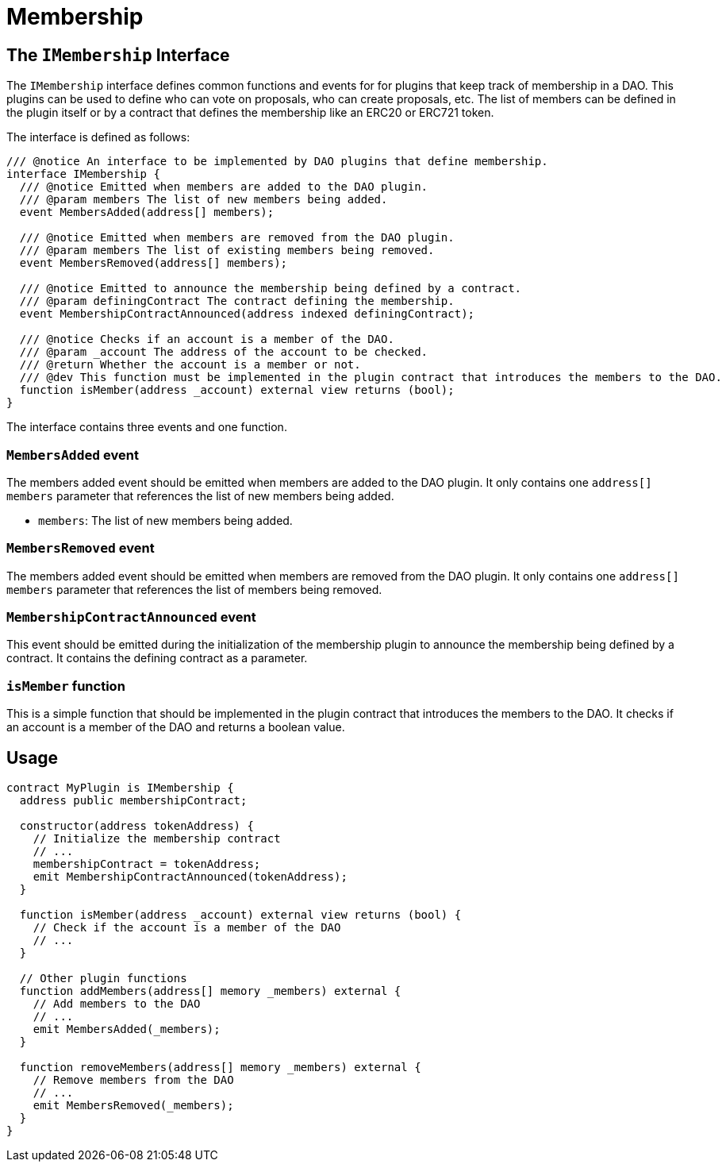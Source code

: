 = Membership

== The `IMembership` Interface

The `IMembership` interface defines common functions and events for for plugins that keep track of membership in a DAO. 
This plugins can be used to define who can vote on proposals, who can create proposals, etc. The list of members can be defined 
in the plugin itself or by a contract that defines the membership like an ERC20 or ERC721 token.

The interface is defined as follows:

```solidity title=
/// @notice An interface to be implemented by DAO plugins that define membership.
interface IMembership {
  /// @notice Emitted when members are added to the DAO plugin.
  /// @param members The list of new members being added.
  event MembersAdded(address[] members);

  /// @notice Emitted when members are removed from the DAO plugin.
  /// @param members The list of existing members being removed.
  event MembersRemoved(address[] members);

  /// @notice Emitted to announce the membership being defined by a contract.
  /// @param definingContract The contract defining the membership.
  event MembershipContractAnnounced(address indexed definingContract);

  /// @notice Checks if an account is a member of the DAO.
  /// @param _account The address of the account to be checked.
  /// @return Whether the account is a member or not.
  /// @dev This function must be implemented in the plugin contract that introduces the members to the DAO.
  function isMember(address _account) external view returns (bool);
}
```

The interface contains three events and one function.

### `MembersAdded` event

The members added event should be emitted when members are added to the DAO plugin. It only contains one 
`address[] members` parameter that references the list of new members being added.

- `members`: The list of new members being added.

### `MembersRemoved` event

The members added event should be emitted when members are removed from the DAO plugin. It only contains one `address[] members` 
parameter that references the list of members being removed.

### `MembershipContractAnnounced` event

This event should be emitted during the initialization of the membership plugin to announce the membership being defined by a contract. 
It contains the defining contract as a parameter.

### `isMember` function

This is a simple function that should be implemented in the plugin contract that introduces the members to the DAO. It checks if an 
account is a member of the DAO and returns a boolean value.

## Usage

```solidity

contract MyPlugin is IMembership {
  address public membershipContract;

  constructor(address tokenAddress) {
    // Initialize the membership contract
    // ...
    membershipContract = tokenAddress;
    emit MembershipContractAnnounced(tokenAddress);
  }

  function isMember(address _account) external view returns (bool) {
    // Check if the account is a member of the DAO
    // ...
  }

  // Other plugin functions
  function addMembers(address[] memory _members) external {
    // Add members to the DAO
    // ...
    emit MembersAdded(_members);
  }

  function removeMembers(address[] memory _members) external {
    // Remove members from the DAO
    // ...
    emit MembersRemoved(_members);
  }
}

```
